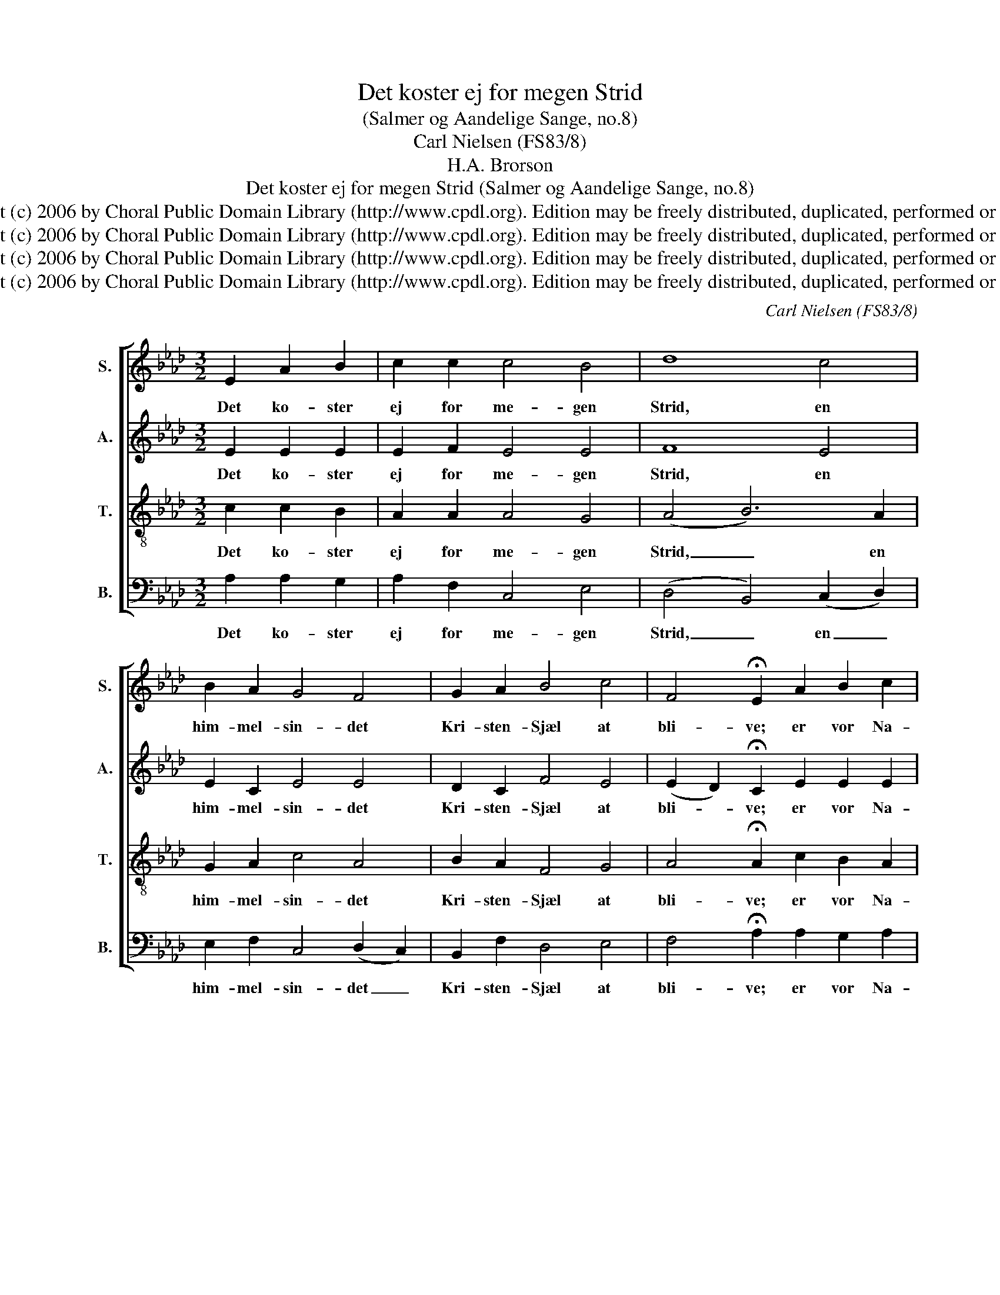 X:1
T:Det koster ej for megen Strid
T:(Salmer og Aandelige Sange, no.8)
T:Carl Nielsen (FS83/8)
T:H.A. Brorson
T:Det koster ej for megen Strid (Salmer og Aandelige Sange, no.8)
T:Copyright (c) 2006 by Choral Public Domain Library (http://www.cpdl.org). Edition may be freely distributed, duplicated, performed or recorded.
T:Copyright (c) 2006 by Choral Public Domain Library (http://www.cpdl.org). Edition may be freely distributed, duplicated, performed or recorded.
T:Copyright (c) 2006 by Choral Public Domain Library (http://www.cpdl.org). Edition may be freely distributed, duplicated, performed or recorded.
T:Copyright (c) 2006 by Choral Public Domain Library (http://www.cpdl.org). Edition may be freely distributed, duplicated, performed or recorded.
C:Carl Nielsen (FS83/8)
Z:H.A. Brorson
Z:Copyright (c) 2006 by Choral Public Domain Library (http://www.cpdl.org).
Z:Edition may be freely distributed, duplicated, performed or recorded.
%%score [ 1 2 3 4 ]
L:1/8
M:3/2
K:Ab
V:1 treble nm="S." snm="S."
V:2 treble nm="A." snm="A."
V:3 treble-8 transpose=-12 nm="T." snm="T."
V:4 bass nm="B." snm="B."
V:1
 E2 A2 B2 | c2 c2 c4 B4 | d8 c4 | B2 A2 G4 F4 | G2 A2 B4 c4 | F4 !fermata!E2 A2 B2 c2 | %6
w: Det ko- ster|ej for me- gen|Strid, en|him- mel- sin- det|Kri- sten- Sjæl at|bli- ve; er vor Na-|
 d6 e2 c2 B2 | (A4 G4) A4 | !fermata!B8 B4 | c2 A2 G4 E4 | F6 G2 A2 B2 | G4 F4 E4 | A6 B2 c2 d2 | %13
w: tur end ik- ke|mild _ og|blid, naar|den i Kri- sti|Død sig hen skal|gi- ve, saa|gi- ver Gud den|
 e6 B2 c2 A2 | F8 c4 | B2 B2 A8- | !fermata!A4 z2 |] %17
w: gud- hen- giv- ne|Aand dog|O- ver- haand.|_|
V:2
 E2 E2 E2 | E2 F2 E4 E4 | F8 E4 | E2 C2 E4 E4 | D2 C2 F4 E4 | (E2 D2) !fermata!C2 E2 E2 E2 | %6
w: Det ko- ster|ej for me- gen|Strid, en|him- mel- sin- det|Kri- sten- Sjæl at|bli- * ve; er vor Na-|
 F4 F4 E2 E2 | (E2 D2 E4) E4 | !fermata!F8 G4 | G2 F2 =D4 C4 | =D4 E4 F2 F2 | =E4 C4 _E4 | %12
w: tur end ik- ke|mild _ _ og|blid, naar|den i Kri- sti|Død sig hen skal|gi- ve, saa|
 E4 F4 A2 A2 | A4 G4 E2 E2 | (E4 D4) E4 | E2 E2 (E4 D4 | !fermata!C4) z2 |] %17
w: gi- ver Gud den|gud- hen- giv- ne|Aand _ dog|O- ver- haand. _|_|
V:3
 c2 c2 B2 | A2 A2 A4 G4 | (A4 B6) A2 | G2 A2 c4 A4 | B2 A2 F4 G4 | A4 !fermata!A2 c2 B2 A2 | %6
w: Det ko- ster|ej for me- gen|Strid, _ en|him- mel- sin- det|Kri- sten- Sjæl at|bli- ve; er vor Na-|
 A4 B4 G2 G2 | (A4 B4) e4 | (e4 !fermata!=d4) e4 | e2 c2 =B4 c4 | A4 _B4 d2 d2 | c4 A4 B4 | %12
w: tur end ik- ke|mild _ og|blid, _ naar|den i Kri- sti|Død sig hen skal|gi- ve, saa|
 c4 d4 A2 A2 | B4 e4 A2 A2 | (A4 B6) A2 | A2 G2 (F8 | !fermata!E4) z2 |] %17
w: gi- ver Gud den|gud- hen- giv- ne|Aand _ dog|O- ver- haand.|_|
V:4
 A,2 A,2 G,2 | A,2 F,2 C,4 E,4 | (D,4 B,,4) (C,2 D,2) | E,2 F,2 C,4 (D,2 C,2) | B,,2 F,2 D,4 E,4 | %5
w: Det ko- ster|ej for me- gen|Strid, _ en _|him- mel- sin- det _|Kri- sten- Sjæl at|
 F,4 !fermata!A,2 A,2 G,2 A,2 | D,4 B,,4 E,2 E,2 | (F,4 E,4) C,4 | !fermata!B,,8 E,4 | %9
w: bli- ve; er vor Na-|tur end ik- ke|mild _ og|blid, naar|
 C,2 F,2 G,4 A,4 | F,4 E,4 D,2 B,,2 | C,4 F,4 G,4 | A,4 D,4 F,2 F,2 | %13
w: den i Kri- sti|Død sig hen skal|gi- ve, saa|gi- ver Gud den|
 E,4 E,4"^1.2.3.4.5.6." C,2"^Det koster ej for megen Strid,en himmelsindet Kristen-Sjæl at blive;er vor Natur end ikke mild og blid,naar den i Kristi Død sig hen skal give,saa giver Gud den gudhengivne Aanddog Overhaand.Gør som et Barn og læg dig nedi Jesu Skød og naadefulde Arme,han skal dig, som sit Barn, med Kærlighedda ved sit Frelserhjerte gennemvarme.Mon det er svart, naar man er ham saa nær,at faa ham kær?Gud intet ondt dig gøre vil,men al din Ve, den gør din egen Vilje;byd Gud dit arme, bange Hjerte til,han skal det snart med Trøst og Glæde stille,giv Gud din Vilje, al din Vilje snart,saa er det klart.I Troen søg dit Hjertes Ro,naar Trængsels Nat og Mørkhed dig vil dækko,din Fader kan du altid sikkert tro,lad dig kun ingen Vind og Fare skrække!Ser surt det ud og mørkt i hver en Krog,saa tro kun dog!Saa skal dit Lys igen opgaa,og Solen skinne efter Nattens Skygge,hvad du har tro’t, skal synlig for dig staa,paa Gud du kan frimodig altid bygge!En Kristen i en salig Tilstand staar,ihvor det gaar.Op, op min Aand i Haab og Tro,saa sød en Gud dig fuldt at overgive!Gak ind, min Sjæl, og nyd den søde Ro,din Jesus skal din Trang saa let fordrive;med al din Nød dig i hans Arme kast,han holder fast!                    Hans Adolph Brorson (1694-1764)" C,2 | %14
w: gud- hen- giv- ne|
 (D,4 B,,4) (C,2 D,2) | E,2 E,2 A,,8- | !fermata!A,,4 z2 |] %17
w: Aand _ dog _|O- ver- haand.|_|

